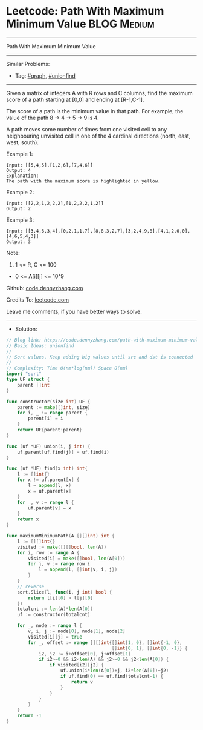 * Leetcode: Path With Maximum Minimum Value                      :BLOG:Medium:
#+STARTUP: showeverything
#+OPTIONS: toc:nil \n:t ^:nil creator:nil d:nil
:PROPERTIES:
:type:     graph, unionfind
:END:
---------------------------------------------------------------------
Path With Maximum Minimum Value
---------------------------------------------------------------------
#+BEGIN_HTML
<a href="https://github.com/dennyzhang/code.dennyzhang.com/tree/master/problems/path-with-maximum-minimum-value"><img align="right" width="200" height="183" src="https://www.dennyzhang.com/wp-content/uploads/denny/watermark/github.png" /></a>
#+END_HTML
Similar Problems:
- Tag: [[https://code.dennyzhang.com/review-graph][#graph]], [[https://code.dennyzhang.com/review-unionfind][#unionfind]]
---------------------------------------------------------------------
Given a matrix of integers A with R rows and C columns, find the maximum score of a path starting at [0,0] and ending at [R-1,C-1].

The score of a path is the minimum value in that path.  For example, the value of the path 8 ->  4 ->  5 ->  9 is 4.

A path moves some number of times from one visited cell to any neighbouring unvisited cell in one of the 4 cardinal directions (north, east, west, south).
 
Example 1:
[[image-blog:Leetcode: Path With Maximum Minimum Value][https://raw.githubusercontent.com/dennyzhang/code.dennyzhang.com/master/problems/path-with-maximum-minimum-value/my1.jpg]]
#+BEGIN_EXAMPLE
Input: [[5,4,5],[1,2,6],[7,4,6]]
Output: 4
Explanation: 
The path with the maximum score is highlighted in yellow. 
#+END_EXAMPLE

Example 2:
[[image-blog:Leetcode: Path With Maximum Minimum Value][https://raw.githubusercontent.com/dennyzhang/code.dennyzhang.com/master/problems/path-with-maximum-minimum-value/my2.jpg]]
#+BEGIN_EXAMPLE
Input: [[2,2,1,2,2,2],[1,2,2,2,1,2]]
Output: 2
#+END_EXAMPLE

Example 3:
[[image-blog:Leetcode: Path With Maximum Minimum Value][https://raw.githubusercontent.com/dennyzhang/code.dennyzhang.com/master/problems/path-with-maximum-minimum-value/my3.jpg]]
#+BEGIN_EXAMPLE
Input: [[3,4,6,3,4],[0,2,1,1,7],[8,8,3,2,7],[3,2,4,9,8],[4,1,2,0,0],[4,6,5,4,3]]
Output: 3
#+END_EXAMPLE
 
Note:

1. 1 <= R, C <= 100
- 0 <= A[i][j] <= 10^9

Github: [[https://github.com/dennyzhang/code.dennyzhang.com/tree/master/problems/path-with-maximum-minimum-value][code.dennyzhang.com]]

Credits To: [[https://leetcode.com/problems/path-with-maximum-minimum-value/description/][leetcode.com]]

Leave me comments, if you have better ways to solve.
---------------------------------------------------------------------
- Solution:

#+BEGIN_SRC go
// Blog link: https://code.dennyzhang.com/path-with-maximum-minimum-value
// Basic Ideas: unionfind
//
// Sort values. Keep adding big values until src and dst is connected
//
// Complexity: Time O(nm*log(nm)) Space O(nm)
import "sort"
type UF struct {
    parent []int
}

func constructor(size int) UF {
    parent := make([]int, size)
    for i, _ := range parent {
        parent[i] = i
    }
    return UF{parent:parent}
}

func (uf *UF) union(i, j int) {
    uf.parent[uf.find(j)] = uf.find(i)
}

func (uf *UF) find(x int) int{
    l := []int{}
    for x != uf.parent[x] {
        l = append(l, x)
        x = uf.parent[x]
    }
    for _, v := range l {
        uf.parent[v] = x
    }
    return x
}

func maximumMinimumPath(A [][]int) int {
    l := [][]int{}
    visited := make([][]bool, len(A))
    for i, row := range A {
        visited[i] = make([]bool, len(A[0]))
        for j, v := range row {
            l = append(l, []int{v, i, j})
        }
    }
    // reverse
    sort.Slice(l, func(i, j int) bool {
        return l[i][0] > l[j][0]
    })
    totalcnt := len(A)*len(A[0])
    uf := constructor(totalcnt)

    for _, node := range l {
        v, i, j := node[0], node[1], node[2]
        visited[i][j] = true
        for _, offset := range [][]int{[]int{1, 0}, []int{-1, 0},
                                       []int{0, 1}, []int{0, -1}} {
            i2, j2 := i+offset[0], j+offset[1]
            if i2>=0 && i2<len(A) && j2>=0 && j2<len(A[0]) {
                if visited[i2][j2] {
                    uf.union(i*len(A[0])+j, i2*len(A[0])+j2)
                    if uf.find(0) == uf.find(totalcnt-1) {
                        return v
                    }
                }
            }
        }
    }
    return -1
}
#+END_SRC

#+BEGIN_HTML
<div style="overflow: hidden;">
<div style="float: left; padding: 5px"> <a href="https://www.linkedin.com/in/dennyzhang001"><img src="https://www.dennyzhang.com/wp-content/uploads/sns/linkedin.png" alt="linkedin" /></a></div>
<div style="float: left; padding: 5px"><a href="https://github.com/dennyzhang"><img src="https://www.dennyzhang.com/wp-content/uploads/sns/github.png" alt="github" /></a></div>
<div style="float: left; padding: 5px"><a href="https://www.dennyzhang.com/slack" target="_blank" rel="nofollow"><img src="https://www.dennyzhang.com/wp-content/uploads/sns/slack.png" alt="slack"/></a></div>
</div>
#+END_HTML
